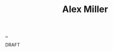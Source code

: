 :PROPERTIES:
:ID: 15708661-258b-44fe-84b2-1aaaee815060
:END:
#+TITLE: Alex Miller

[[file:..][..]]

DRAFT
